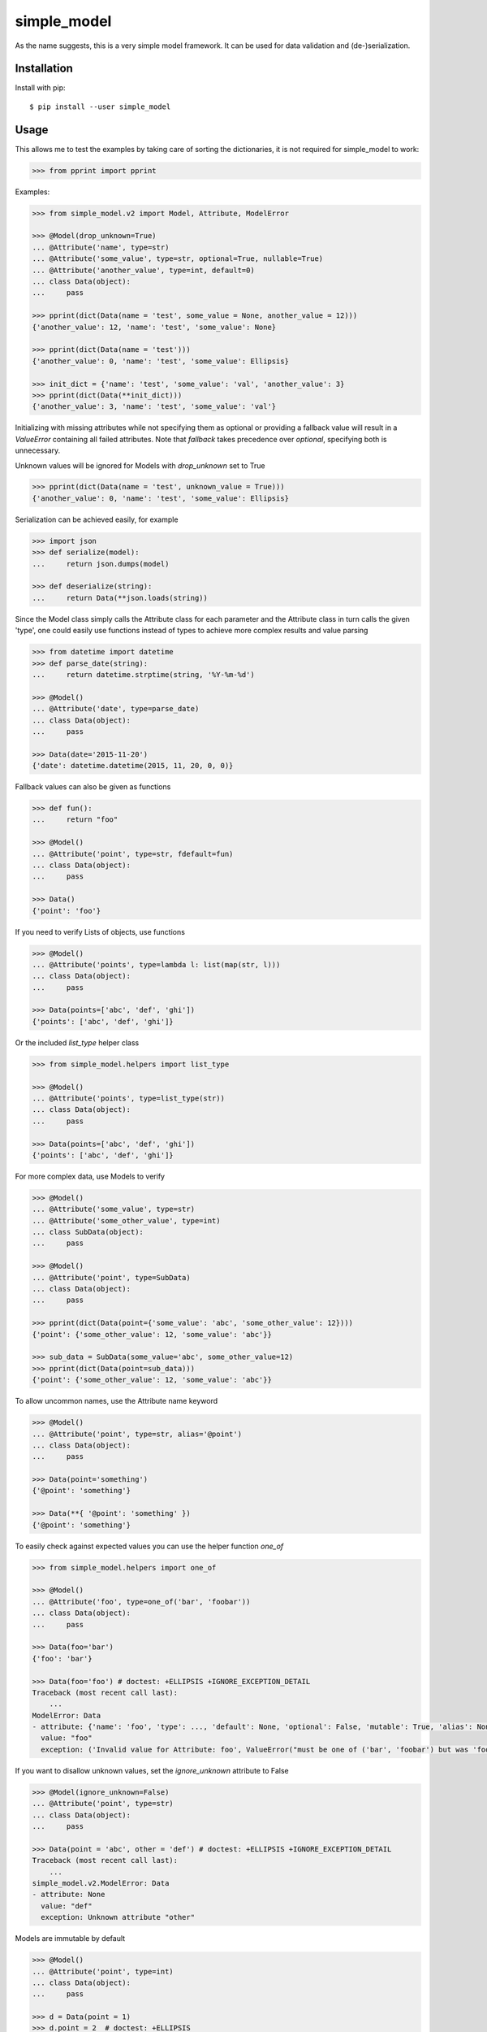simple_model
============

.. image:: https://travis-ci.org/AFriemann/simple_model.svg?branch=master
    :target: https://travis-ci.org/AFriemann/simple_model
.. image:: https://badge.fury.io/py/simple_model.svg
    :target: https://badge.fury.io/py/simple_model

As the name suggests, this is a very simple model framework. It can be used for data
validation and (de-)serialization.

Installation
------------

Install with pip::

    $ pip install --user simple_model

Usage
-----

This allows me to test the examples by taking care of sorting the dictionaries, it is not required for simple_model
to work:

.. code:: python

    >>> from pprint import pprint

Examples:

.. code:: python

    >>> from simple_model.v2 import Model, Attribute, ModelError

    >>> @Model(drop_unknown=True)
    ... @Attribute('name', type=str)
    ... @Attribute('some_value', type=str, optional=True, nullable=True)
    ... @Attribute('another_value', type=int, default=0)
    ... class Data(object):
    ...     pass

    >>> pprint(dict(Data(name = 'test', some_value = None, another_value = 12)))
    {'another_value': 12, 'name': 'test', 'some_value': None}

    >>> pprint(dict(Data(name = 'test')))
    {'another_value': 0, 'name': 'test', 'some_value': Ellipsis}

    >>> init_dict = {'name': 'test', 'some_value': 'val', 'another_value': 3}
    >>> pprint(dict(Data(**init_dict)))
    {'another_value': 3, 'name': 'test', 'some_value': 'val'}

Initializing with missing attributes while not specifying them as optional or providing a fallback value
will result in a *ValueError* containing all failed attributes.
Note that *fallback* takes precedence over *optional*, specifying both is unnecessary.

Unknown values will be ignored for Models with *drop_unknown* set to True

.. code:: python

    >>> pprint(dict(Data(name = 'test', unknown_value = True)))
    {'another_value': 0, 'name': 'test', 'some_value': Ellipsis}


Serialization can be achieved easily, for example

.. code:: python

    >>> import json
    >>> def serialize(model):
    ...     return json.dumps(model)

    >>> def deserialize(string):
    ...     return Data(**json.loads(string))

Since the Model class simply calls the Attribute class for each parameter and the Attribute class in turn calls the
given 'type', one could easily use functions instead of types to achieve more complex results and value parsing

.. code:: python

    >>> from datetime import datetime
    >>> def parse_date(string):
    ...     return datetime.strptime(string, '%Y-%m-%d')

    >>> @Model()
    ... @Attribute('date', type=parse_date)
    ... class Data(object):
    ...     pass

    >>> Data(date='2015-11-20')
    {'date': datetime.datetime(2015, 11, 20, 0, 0)}

Fallback values can also be given as functions

.. code:: python

    >>> def fun():
    ...     return "foo"

    >>> @Model()
    ... @Attribute('point', type=str, fdefault=fun)
    ... class Data(object):
    ...     pass

    >>> Data()
    {'point': 'foo'}

If you need to verify Lists of objects, use functions

.. code:: python

    >>> @Model()
    ... @Attribute('points', type=lambda l: list(map(str, l)))
    ... class Data(object):
    ...     pass

    >>> Data(points=['abc', 'def', 'ghi'])
    {'points': ['abc', 'def', 'ghi']}

Or the included *list_type* helper class

.. code:: python

    >>> from simple_model.helpers import list_type

    >>> @Model()
    ... @Attribute('points', type=list_type(str))
    ... class Data(object):
    ...     pass

    >>> Data(points=['abc', 'def', 'ghi'])
    {'points': ['abc', 'def', 'ghi']}

For more complex data, use Models to verify

.. code:: python

    >>> @Model()
    ... @Attribute('some_value', type=str)
    ... @Attribute('some_other_value', type=int)
    ... class SubData(object):
    ...     pass

    >>> @Model()
    ... @Attribute('point', type=SubData)
    ... class Data(object):
    ...     pass

    >>> pprint(dict(Data(point={'some_value': 'abc', 'some_other_value': 12})))
    {'point': {'some_other_value': 12, 'some_value': 'abc'}}

    >>> sub_data = SubData(some_value='abc', some_other_value=12)
    >>> pprint(dict(Data(point=sub_data)))
    {'point': {'some_other_value': 12, 'some_value': 'abc'}}

To allow uncommon names, use the Attribute name keyword

.. code:: python

    >>> @Model()
    ... @Attribute('point', type=str, alias='@point')
    ... class Data(object):
    ...     pass

    >>> Data(point='something')
    {'@point': 'something'}

    >>> Data(**{ '@point': 'something' })
    {'@point': 'something'}

To easily check against expected values you can use the helper function *one_of*

.. code:: python

    >>> from simple_model.helpers import one_of

    >>> @Model()
    ... @Attribute('foo', type=one_of('bar', 'foobar'))
    ... class Data(object):
    ...     pass

    >>> Data(foo='bar')
    {'foo': 'bar'}

    >>> Data(foo='foo') # doctest: +ELLIPSIS +IGNORE_EXCEPTION_DETAIL
    Traceback (most recent call last):
        ...
    ModelError: Data
    - attribute: {'name': 'foo', 'type': ..., 'default': None, 'optional': False, 'mutable': True, 'alias': None, 'help': None, 'value': 'bar'}
      value: "foo"
      exception: ('Invalid value for Attribute: foo', ValueError("must be one of ('bar', 'foobar') but was 'foo'",))

If you want to disallow unknown values, set the *ignore_unknown* attribute to False

.. code:: python

    >>> @Model(ignore_unknown=False)
    ... @Attribute('point', type=str)
    ... class Data(object):
    ...     pass

    >>> Data(point = 'abc', other = 'def') # doctest: +ELLIPSIS +IGNORE_EXCEPTION_DETAIL
    Traceback (most recent call last):
        ...
    simple_model.v2.ModelError: Data
    - attribute: None
      value: "def"
      exception: Unknown attribute "other"

Models are immutable by default

.. code:: python

    >>> @Model()
    ... @Attribute('point', type=int)
    ... class Data(object):
    ...     pass

    >>> d = Data(point = 1)
    >>> d.point = 2  # doctest: +ELLIPSIS
    Traceback (most recent call last):
        ...
    AttributeError: can't set attribute

You can set Models to be mutable and change Attribute values after creation

.. code:: python

    >>> @Model(mutable=True)
    ... @Attribute('point', type=int)
    ... class Data(object):
    ...     pass

    >>> d = Data(point = 1)
    >>> d.point
    1
    >>> d.point = 2
    >>> d.point
    2

This can also be done on a per Attribute basis

.. code:: python

  >>> @Model()
  ... @Attribute('point', type=int, mutable=True)
  ... class Data(object):
  ...       pass

  >>> d = Data(point=12)
  >>> d.point
  12
  >>> d.point = 2
  >>> d.point
  2

**Note**: This only works with new-style python classes, so make sure to inherit *object* if you're using python 2.

Tests
-----

To run the tests use tox::

    $ tox

Issues
------

Please submit any issues on `GitHub`_.

Changelog
---------

see `CHANGELOG`_

.. _CHANGELOG: CHANGELOG.rst
.. _GitHub: https://github.com/afriemann/simple_model/issues
